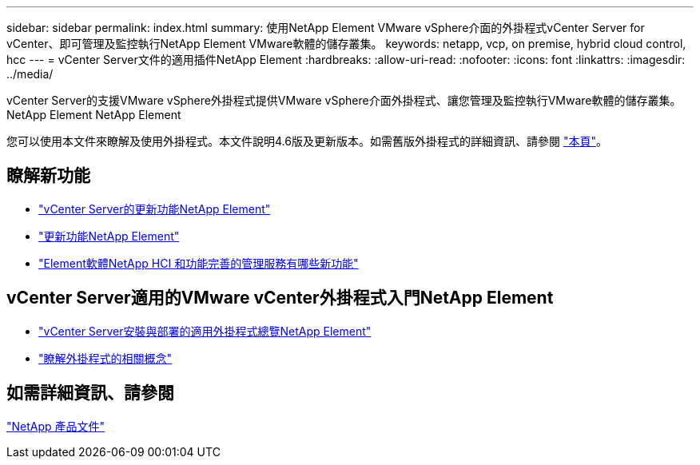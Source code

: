 ---
sidebar: sidebar 
permalink: index.html 
summary: 使用NetApp Element VMware vSphere介面的外掛程式vCenter Server for vCenter、即可管理及監控執行NetApp Element VMware軟體的儲存叢集。 
keywords: netapp, vcp, on premise, hybrid cloud control, hcc 
---
= vCenter Server文件的適用插件NetApp Element
:hardbreaks:
:allow-uri-read: 
:nofooter: 
:icons: font
:linkattrs: 
:imagesdir: ../media/


[role="lead"]
vCenter Server的支援VMware vSphere外掛程式提供VMware vSphere介面外掛程式、讓您管理及監控執行VMware軟體的儲存叢集。NetApp Element NetApp Element

您可以使用本文件來瞭解及使用外掛程式。本文件說明4.6版及更新版本。如需舊版外掛程式的詳細資訊、請參閱 link:reference_earlier_versions.html["本頁"]。



== 瞭解新功能

* link:rn_whatsnew_vcp.html["vCenter Server的更新功能NetApp Element"]
* http://docs.netapp.com/sfe-122/index.jsp["更新功能NetApp Element"^]
* https://kb.netapp.com/Advice_and_Troubleshooting/Data_Storage_Software/Management_services_for_Element_Software_and_NetApp_HCI/Management_Services_Release_Notes["Element軟體NetApp HCI 和功能完善的管理服務有哪些新功能"^]




== vCenter Server適用的VMware vCenter外掛程式入門NetApp Element

* link:vcp_task_getstarted.html["vCenter Server安裝與部署的適用外掛程式總覽NetApp Element"]
* link:concept_vcp_product_overview.html["瞭解外掛程式的相關概念"]


[discrete]
== 如需詳細資訊、請參閱

https://www.netapp.com/support-and-training/documentation/["NetApp 產品文件"^]
